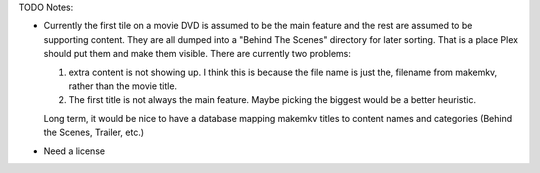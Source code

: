 TODO Notes:

* Currently the first tile on a movie DVD is assumed to be the main
  feature and the rest are assumed to be supporting content.  They
  are all dumped into a "Behind The Scenes" directory for later
  sorting.  That is a place Plex should put them and make them
  visible.  There are currently two problems:

  1. extra content is not showing up.  I think this is because the
     file name is just the, filename from makemkv, rather than the
     movie title.

  2. The first title is not always the main feature.  Maybe picking
     the biggest would be a better heuristic.

  Long term, it would be nice to have a database mapping makemkv titles
  to content names and categories (Behind the Scenes, Trailer, etc.)

* Need a license
